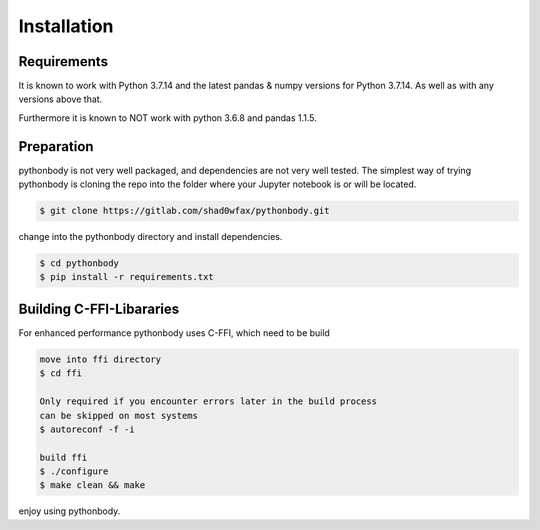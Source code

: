 Installation
============

Requirements
------------
It is known to work with Python 3.7.14 and the latest pandas & numpy versions for Python 3.7.14. As well as with any versions above that.

Furthermore it is known to NOT work with python 3.6.8 and pandas 1.1.5.

Preparation
-----------
pythonbody is not very well packaged, and dependencies are not very well tested. The simplest way of trying pythonbody is cloning the repo into the folder where your Jupyter notebook is or will be located.

.. code-block:: console

   $ git clone https://gitlab.com/shad0wfax/pythonbody.git

change into the pythonbody directory and install dependencies.

.. code-block:: console

   $ cd pythonbody 
   $ pip install -r requirements.txt

Building C-FFI-Libararies
-------------------------
For enhanced performance pythonbody uses C-FFI, which need to be build

.. code-block:: console

   move into ffi directory
   $ cd ffi

   Only required if you encounter errors later in the build process
   can be skipped on most systems
   $ autoreconf -f -i

   build ffi
   $ ./configure
   $ make clean && make

enjoy using pythonbody.
